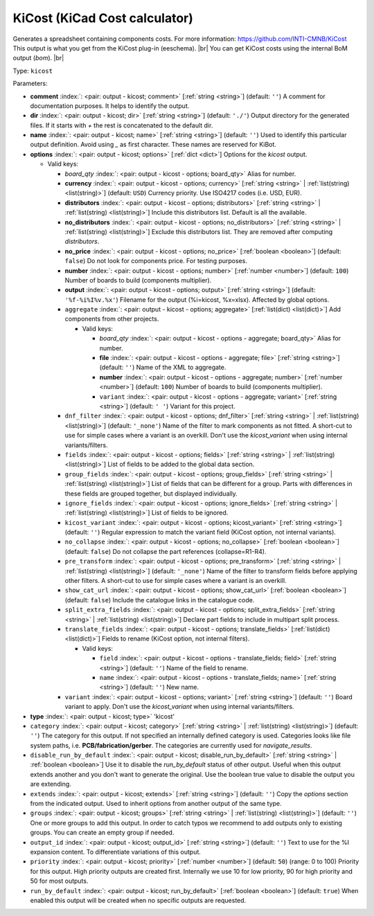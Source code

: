 .. Automatically generated by KiBot, please don't edit this file

.. index::
   pair: KiCost (KiCad Cost calculator); kicost

KiCost (KiCad Cost calculator)
~~~~~~~~~~~~~~~~~~~~~~~~~~~~~~

Generates a spreadsheet containing components costs.
For more information: https://github.com/INTI-CMNB/KiCost
This output is what you get from the KiCost plug-in (eeschema). |br|
You can get KiCost costs using the internal BoM output (`bom`). |br|

Type: ``kicost``


Parameters:

-  **comment** :index:`: <pair: output - kicost; comment>` [:ref:`string <string>`] (default: ``''``) A comment for documentation purposes. It helps to identify the output.
-  **dir** :index:`: <pair: output - kicost; dir>` [:ref:`string <string>`] (default: ``'./'``) Output directory for the generated files.
   If it starts with `+` the rest is concatenated to the default dir.
-  **name** :index:`: <pair: output - kicost; name>` [:ref:`string <string>`] (default: ``''``) Used to identify this particular output definition.
   Avoid using `_` as first character. These names are reserved for KiBot.
-  **options** :index:`: <pair: output - kicost; options>` [:ref:`dict <dict>`] Options for the `kicost` output.

   -  Valid keys:

      -  *board_qty* :index:`: <pair: output - kicost - options; board_qty>` Alias for number.
      -  **currency** :index:`: <pair: output - kicost - options; currency>` [:ref:`string <string>` | :ref:`list(string) <list(string)>`] (default: ``USD``) Currency priority. Use ISO4217 codes (i.e. USD, EUR).

      -  **distributors** :index:`: <pair: output - kicost - options; distributors>` [:ref:`string <string>` | :ref:`list(string) <list(string)>`] Include this distributors list. Default is all the available.

      -  **no_distributors** :index:`: <pair: output - kicost - options; no_distributors>` [:ref:`string <string>` | :ref:`list(string) <list(string)>`] Exclude this distributors list. They are removed after computing `distributors`.

      -  **no_price** :index:`: <pair: output - kicost - options; no_price>` [:ref:`boolean <boolean>`] (default: ``false``) Do not look for components price. For testing purposes.
      -  **number** :index:`: <pair: output - kicost - options; number>` [:ref:`number <number>`] (default: ``100``) Number of boards to build (components multiplier).
      -  **output** :index:`: <pair: output - kicost - options; output>` [:ref:`string <string>`] (default: ``'%f-%i%I%v.%x'``) Filename for the output (%i=kicost, %x=xlsx). Affected by global options.
      -  ``aggregate`` :index:`: <pair: output - kicost - options; aggregate>` [:ref:`list(dict) <list(dict)>`] Add components from other projects.

         -  Valid keys:

            -  *board_qty* :index:`: <pair: output - kicost - options - aggregate; board_qty>` Alias for number.
            -  **file** :index:`: <pair: output - kicost - options - aggregate; file>` [:ref:`string <string>`] (default: ``''``) Name of the XML to aggregate.
            -  **number** :index:`: <pair: output - kicost - options - aggregate; number>` [:ref:`number <number>`] (default: ``100``) Number of boards to build (components multiplier).
            -  ``variant`` :index:`: <pair: output - kicost - options - aggregate; variant>` [:ref:`string <string>`] (default: ``' '``) Variant for this project.

      -  ``dnf_filter`` :index:`: <pair: output - kicost - options; dnf_filter>` [:ref:`string <string>` | :ref:`list(string) <list(string)>`] (default: ``'_none'``) Name of the filter to mark components as not fitted.
         A short-cut to use for simple cases where a variant is an overkill.
         Don't use the `kicost_variant` when using internal variants/filters.

      -  ``fields`` :index:`: <pair: output - kicost - options; fields>` [:ref:`string <string>` | :ref:`list(string) <list(string)>`] List of fields to be added to the global data section.

      -  ``group_fields`` :index:`: <pair: output - kicost - options; group_fields>` [:ref:`string <string>` | :ref:`list(string) <list(string)>`] List of fields that can be different for a group.
         Parts with differences in these fields are grouped together, but displayed individually.

      -  ``ignore_fields`` :index:`: <pair: output - kicost - options; ignore_fields>` [:ref:`string <string>` | :ref:`list(string) <list(string)>`] List of fields to be ignored.

      -  ``kicost_variant`` :index:`: <pair: output - kicost - options; kicost_variant>` [:ref:`string <string>`] (default: ``''``) Regular expression to match the variant field (KiCost option, not internal variants).
      -  ``no_collapse`` :index:`: <pair: output - kicost - options; no_collapse>` [:ref:`boolean <boolean>`] (default: ``false``) Do not collapse the part references (collapse=R1-R4).
      -  ``pre_transform`` :index:`: <pair: output - kicost - options; pre_transform>` [:ref:`string <string>` | :ref:`list(string) <list(string)>`] (default: ``'_none'``) Name of the filter to transform fields before applying other filters.
         A short-cut to use for simple cases where a variant is an overkill.

      -  ``show_cat_url`` :index:`: <pair: output - kicost - options; show_cat_url>` [:ref:`boolean <boolean>`] (default: ``false``) Include the catalogue links in the catalogue code.
      -  ``split_extra_fields`` :index:`: <pair: output - kicost - options; split_extra_fields>` [:ref:`string <string>` | :ref:`list(string) <list(string)>`] Declare part fields to include in multipart split process.

      -  ``translate_fields`` :index:`: <pair: output - kicost - options; translate_fields>` [:ref:`list(dict) <list(dict)>`] Fields to rename (KiCost option, not internal filters).

         -  Valid keys:

            -  ``field`` :index:`: <pair: output - kicost - options - translate_fields; field>` [:ref:`string <string>`] (default: ``''``) Name of the field to rename.
            -  ``name`` :index:`: <pair: output - kicost - options - translate_fields; name>` [:ref:`string <string>`] (default: ``''``) New name.

      -  ``variant`` :index:`: <pair: output - kicost - options; variant>` [:ref:`string <string>`] (default: ``''``) Board variant to apply.
         Don't use the `kicost_variant` when using internal variants/filters.

-  **type** :index:`: <pair: output - kicost; type>` 'kicost'
-  ``category`` :index:`: <pair: output - kicost; category>` [:ref:`string <string>` | :ref:`list(string) <list(string)>`] (default: ``''``) The category for this output. If not specified an internally defined category is used.
   Categories looks like file system paths, i.e. **PCB/fabrication/gerber**.
   The categories are currently used for `navigate_results`.

-  ``disable_run_by_default`` :index:`: <pair: output - kicost; disable_run_by_default>` [:ref:`string <string>` | :ref:`boolean <boolean>`] Use it to disable the `run_by_default` status of other output.
   Useful when this output extends another and you don't want to generate the original.
   Use the boolean true value to disable the output you are extending.
-  ``extends`` :index:`: <pair: output - kicost; extends>` [:ref:`string <string>`] (default: ``''``) Copy the `options` section from the indicated output.
   Used to inherit options from another output of the same type.
-  ``groups`` :index:`: <pair: output - kicost; groups>` [:ref:`string <string>` | :ref:`list(string) <list(string)>`] (default: ``''``) One or more groups to add this output. In order to catch typos
   we recommend to add outputs only to existing groups. You can create an empty group if
   needed.

-  ``output_id`` :index:`: <pair: output - kicost; output_id>` [:ref:`string <string>`] (default: ``''``) Text to use for the %I expansion content. To differentiate variations of this output.
-  ``priority`` :index:`: <pair: output - kicost; priority>` [:ref:`number <number>`] (default: ``50``) (range: 0 to 100) Priority for this output. High priority outputs are created first.
   Internally we use 10 for low priority, 90 for high priority and 50 for most outputs.
-  ``run_by_default`` :index:`: <pair: output - kicost; run_by_default>` [:ref:`boolean <boolean>`] (default: ``true``) When enabled this output will be created when no specific outputs are requested.

